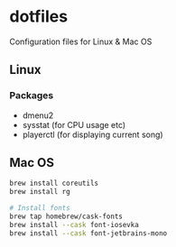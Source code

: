 * dotfiles

Configuration files for Linux & Mac OS

** Linux

*** Packages

- dmenu2
- sysstat (for CPU usage etc)
- playerctl (for displaying current song)

** Mac OS

#+begin_src bash
brew install coreutils
brew install rg

# Install fonts
brew tap homebrew/cask-fonts
brew install --cask font-iosevka
brew install --cask font-jetbrains-mono
#+end_src
